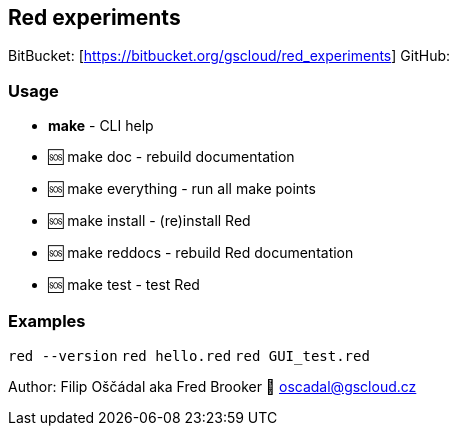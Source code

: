 == Red experiments

BitBucket: [https://bitbucket.org/gscloud/red_experiments] GitHub:
[https://github.com/GSCloud/red_experiments]

=== Usage

* *make* - CLI help
* 🆘 make doc - rebuild documentation
* 🆘 make everything - run all make points
* 🆘 make install - (re)install Red
* 🆘 make reddocs - rebuild Red documentation
* 🆘 make test - test Red

=== Examples

`red --version` `red hello.red` `red GUI_test.red`

Author: Filip Oščádal aka Fred Brooker 💌 oscadal@gscloud.cz
